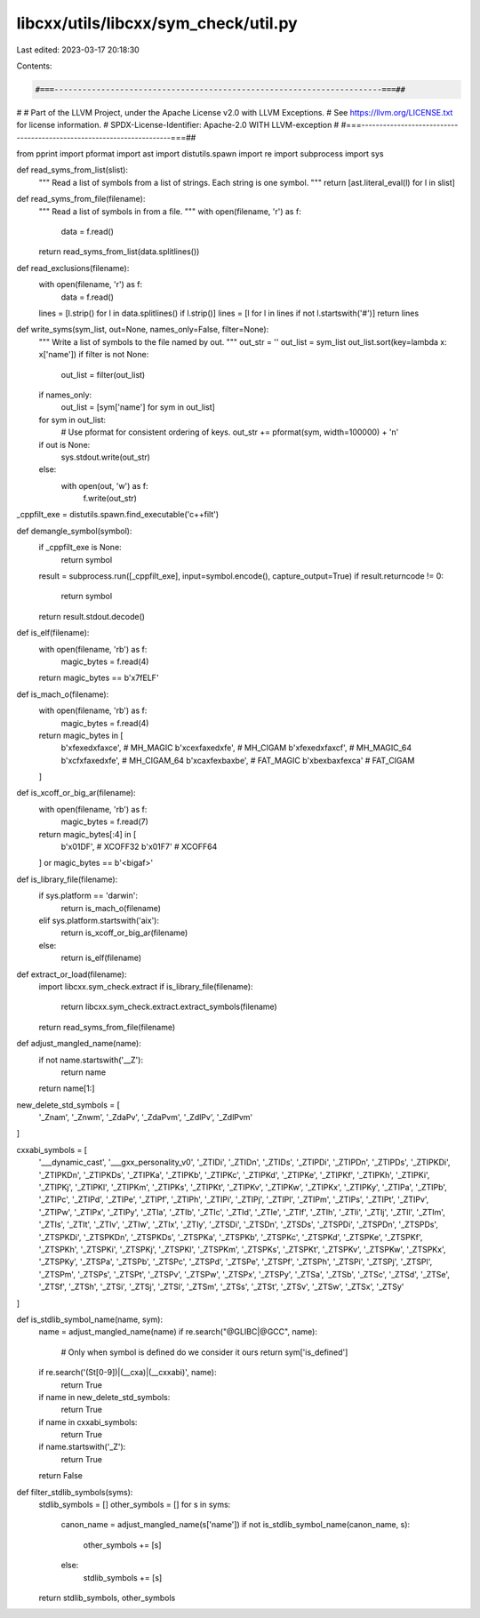 libcxx/utils/libcxx/sym_check/util.py
=====================================

Last edited: 2023-03-17 20:18:30

Contents:

.. code-block:: py

    #===----------------------------------------------------------------------===##
#
# Part of the LLVM Project, under the Apache License v2.0 with LLVM Exceptions.
# See https://llvm.org/LICENSE.txt for license information.
# SPDX-License-Identifier: Apache-2.0 WITH LLVM-exception
#
#===----------------------------------------------------------------------===##

from pprint import pformat
import ast
import distutils.spawn
import re
import subprocess
import sys


def read_syms_from_list(slist):
    """
    Read a list of symbols from a list of strings.
    Each string is one symbol.
    """
    return [ast.literal_eval(l) for l in slist]


def read_syms_from_file(filename):
    """
    Read a list of symbols in from a file.
    """
    with open(filename, 'r') as f:
        data = f.read()
    return read_syms_from_list(data.splitlines())


def read_exclusions(filename):
    with open(filename, 'r') as f:
        data = f.read()
    lines = [l.strip() for l in data.splitlines() if l.strip()]
    lines = [l for l in lines if not l.startswith('#')]
    return lines


def write_syms(sym_list, out=None, names_only=False, filter=None):
    """
    Write a list of symbols to the file named by out.
    """
    out_str = ''
    out_list = sym_list
    out_list.sort(key=lambda x: x['name'])
    if filter is not None:
        out_list = filter(out_list)
    if names_only:
        out_list = [sym['name'] for sym in out_list]
    for sym in out_list:
        # Use pformat for consistent ordering of keys.
        out_str += pformat(sym, width=100000) + '\n'
    if out is None:
        sys.stdout.write(out_str)
    else:
        with open(out, 'w') as f:
            f.write(out_str)


_cppfilt_exe = distutils.spawn.find_executable('c++filt')


def demangle_symbol(symbol):
    if _cppfilt_exe is None:
        return symbol
    result = subprocess.run([_cppfilt_exe], input=symbol.encode(), capture_output=True)
    if result.returncode != 0:
        return symbol
    return result.stdout.decode()


def is_elf(filename):
    with open(filename, 'rb') as f:
        magic_bytes = f.read(4)
    return magic_bytes == b'\x7fELF'


def is_mach_o(filename):
    with open(filename, 'rb') as f:
        magic_bytes = f.read(4)
    return magic_bytes in [
        b'\xfe\xed\xfa\xce',  # MH_MAGIC
        b'\xce\xfa\xed\xfe',  # MH_CIGAM
        b'\xfe\xed\xfa\xcf',  # MH_MAGIC_64
        b'\xcf\xfa\xed\xfe',  # MH_CIGAM_64
        b'\xca\xfe\xba\xbe',  # FAT_MAGIC
        b'\xbe\xba\xfe\xca'   # FAT_CIGAM
    ]

def is_xcoff_or_big_ar(filename):
    with open(filename, 'rb') as f:
        magic_bytes = f.read(7)
    return magic_bytes[:4] in [
        b'\x01DF',  # XCOFF32
        b'\x01F7'   # XCOFF64
    ] or magic_bytes == b'<bigaf>'

def is_library_file(filename):
    if sys.platform == 'darwin':
        return is_mach_o(filename)
    elif sys.platform.startswith('aix'):
        return is_xcoff_or_big_ar(filename)
    else:
        return is_elf(filename)


def extract_or_load(filename):
    import libcxx.sym_check.extract
    if is_library_file(filename):
        return libcxx.sym_check.extract.extract_symbols(filename)
    return read_syms_from_file(filename)

def adjust_mangled_name(name):
    if not name.startswith('__Z'):
        return name
    return name[1:]

new_delete_std_symbols = [
    '_Znam',
    '_Znwm',
    '_ZdaPv',
    '_ZdaPvm',
    '_ZdlPv',
    '_ZdlPvm'
]

cxxabi_symbols = [
    '___dynamic_cast',
    '___gxx_personality_v0',
    '_ZTIDi',
    '_ZTIDn',
    '_ZTIDs',
    '_ZTIPDi',
    '_ZTIPDn',
    '_ZTIPDs',
    '_ZTIPKDi',
    '_ZTIPKDn',
    '_ZTIPKDs',
    '_ZTIPKa',
    '_ZTIPKb',
    '_ZTIPKc',
    '_ZTIPKd',
    '_ZTIPKe',
    '_ZTIPKf',
    '_ZTIPKh',
    '_ZTIPKi',
    '_ZTIPKj',
    '_ZTIPKl',
    '_ZTIPKm',
    '_ZTIPKs',
    '_ZTIPKt',
    '_ZTIPKv',
    '_ZTIPKw',
    '_ZTIPKx',
    '_ZTIPKy',
    '_ZTIPa',
    '_ZTIPb',
    '_ZTIPc',
    '_ZTIPd',
    '_ZTIPe',
    '_ZTIPf',
    '_ZTIPh',
    '_ZTIPi',
    '_ZTIPj',
    '_ZTIPl',
    '_ZTIPm',
    '_ZTIPs',
    '_ZTIPt',
    '_ZTIPv',
    '_ZTIPw',
    '_ZTIPx',
    '_ZTIPy',
    '_ZTIa',
    '_ZTIb',
    '_ZTIc',
    '_ZTId',
    '_ZTIe',
    '_ZTIf',
    '_ZTIh',
    '_ZTIi',
    '_ZTIj',
    '_ZTIl',
    '_ZTIm',
    '_ZTIs',
    '_ZTIt',
    '_ZTIv',
    '_ZTIw',
    '_ZTIx',
    '_ZTIy',
    '_ZTSDi',
    '_ZTSDn',
    '_ZTSDs',
    '_ZTSPDi',
    '_ZTSPDn',
    '_ZTSPDs',
    '_ZTSPKDi',
    '_ZTSPKDn',
    '_ZTSPKDs',
    '_ZTSPKa',
    '_ZTSPKb',
    '_ZTSPKc',
    '_ZTSPKd',
    '_ZTSPKe',
    '_ZTSPKf',
    '_ZTSPKh',
    '_ZTSPKi',
    '_ZTSPKj',
    '_ZTSPKl',
    '_ZTSPKm',
    '_ZTSPKs',
    '_ZTSPKt',
    '_ZTSPKv',
    '_ZTSPKw',
    '_ZTSPKx',
    '_ZTSPKy',
    '_ZTSPa',
    '_ZTSPb',
    '_ZTSPc',
    '_ZTSPd',
    '_ZTSPe',
    '_ZTSPf',
    '_ZTSPh',
    '_ZTSPi',
    '_ZTSPj',
    '_ZTSPl',
    '_ZTSPm',
    '_ZTSPs',
    '_ZTSPt',
    '_ZTSPv',
    '_ZTSPw',
    '_ZTSPx',
    '_ZTSPy',
    '_ZTSa',
    '_ZTSb',
    '_ZTSc',
    '_ZTSd',
    '_ZTSe',
    '_ZTSf',
    '_ZTSh',
    '_ZTSi',
    '_ZTSj',
    '_ZTSl',
    '_ZTSm',
    '_ZTSs',
    '_ZTSt',
    '_ZTSv',
    '_ZTSw',
    '_ZTSx',
    '_ZTSy'
]

def is_stdlib_symbol_name(name, sym):
    name = adjust_mangled_name(name)
    if re.search("@GLIBC|@GCC", name):
        # Only when symbol is defined do we consider it ours
        return sym['is_defined']
    if re.search('(St[0-9])|(__cxa)|(__cxxabi)', name):
        return True
    if name in new_delete_std_symbols:
        return True
    if name in cxxabi_symbols:
        return True
    if name.startswith('_Z'):
        return True
    return False

def filter_stdlib_symbols(syms):
    stdlib_symbols = []
    other_symbols = []
    for s in syms:
        canon_name = adjust_mangled_name(s['name'])
        if not is_stdlib_symbol_name(canon_name, s):
            other_symbols += [s]
        else:
            stdlib_symbols += [s]
    return stdlib_symbols, other_symbols


